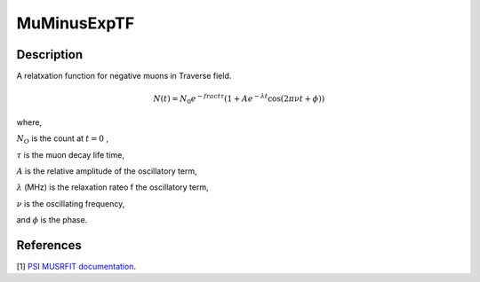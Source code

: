 .. _func-MuMinusExpTF:

============
MuMinusExpTF
============

.. index:: MuMinusExpTF

Description
-----------

A relatxation function for negative muons in Traverse field.

.. math:: N(t)=N_0e^{-frac{t}{\tau}}\left(1+Ae^{-\lambda t}\cos(2\pi\nu t + \phi)\right)

where,

:math:`N_O` is the count at :math:`t=0` ,

:math:`\tau` is the muon decay life time,

:math:`A` is the relative amplitude of the oscillatory term,

:math:`\lambda` (MHz) is the relaxation rateo f the oscillatory term,

:math:`\nu` is the oscillating frequency,

and :math:`\phi` is the phase.

.. plot::

   from mantid.simpleapi import FunctionWrapper
   import matplotlib.pyplot as plt
   import numpy as np
   x = np.arange(0.1,16,0.1)
   y = FunctionWrapper("MuMinusExpTF")
   fig, ax=plt.subplots()
   ax.plot(x, y(x))
   ax.set_xlabel('t($\mu$s)')
   ax.set_ylabel('A(t)')

.. attributes::

.. properties::

References
----------

[1]  `PSI MUSRFIT documentation <http://lmu.web.psi.ch/musrfit/user/html/user-manual.html#n12>`_.

.. categories::

.. sourcelink::
